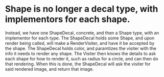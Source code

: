 * Shape is no longer a decal type, with implementors for each shape.
Instead, we have one ShapeDecal, concrete, and then a Shape type, with an implementor for each type.
The ShapeDecal holds some Shape, and upon render being called, will make a RenderVisiter, and have it be accepted by the shape.
The ShapeDecal holds color, and paramtizes the visiter with the info it needs to render any shape.
The Visiter then knows the details to ask each shape for how to render it, such as radius for a circle, and can then do that rendering.
When this is done, the ShapeDecal will ask the visiter for said rendered image, and return that image.
